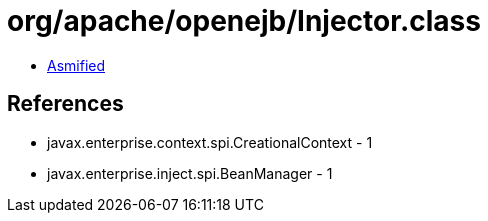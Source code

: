 = org/apache/openejb/Injector.class

 - link:Injector-asmified.java[Asmified]

== References

 - javax.enterprise.context.spi.CreationalContext - 1
 - javax.enterprise.inject.spi.BeanManager - 1
